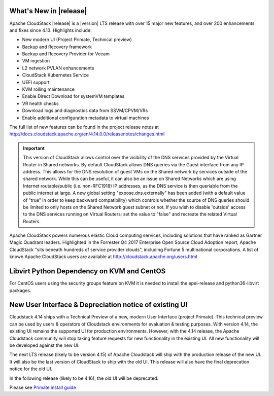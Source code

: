 ﻿.. Licensed to the Apache Software Foundation (ASF) under one
   or more contributor license agreements.  See the NOTICE file
   distributed with this work for additional information#
   regarding copyright ownership.  The ASF licenses this file
   to you under the Apache License, Version 2.0 (the
   "License"); you may not use this file except in compliance
   with the License.  You may obtain a copy of the License at
   http://www.apache.org/licenses/LICENSE-2.0
   Unless required by applicable law or agreed to in writing,
   software distributed under the License is distributed on an
   "AS IS" BASIS, WITHOUT WARRANTIES OR CONDITIONS OF ANY
   KIND, either express or implied.  See the License for the
   specific language governing permissions and limitations
   under the License.


What's New in |release|
=======================

Apache CloudStack |release| is a |version| LTS release with over 15 major new features, and
over 200 enhancements and fixes since 4.13.  Highlights include:

•	New modern UI (Project Primate, Technical preview)
•	Backup and Recovery framework
•	Backup and Recovery Provider for Veeam
•	VM ingestion
•	L2 network PVLAN enhancements
•	CloudStack Kubernetes Service
•	UEFI support
•	KVM rolling maintenance
•	Enable Direct Download for systemVM templates
•	VR health checks
•	Download logs and diagnostics data from SSVM/CPVM/VRs
•	Enable additional configuration metadata to virtual machines


The full list of new features can be found in the project release notes at
http://docs.cloudstack.apache.org/en/4.14.0.0/releasenotes/changes.html

.. important::
   This version of CloudStack allows control over the visibility of the DNS services provided
   by the Virtual Router in Shared networks. By default CloudStack allows DNS queries via the
   Guest interface from any IP address. This allows for the DNS resolution of guest VMs on the
   Shared network by services outside of the shared network. While this can be useful, it can
   also be an issue on Shared Networks which are using Internet routable/public (i.e. non-RFC1918)
   IP addresses, as the DNS service is then queriable from the public internet at large. A new
   global setting "expose.dns.externally" has been added (with a default value of "true" in
   order to keep backward compatibility) which controls whether the source of DNS queries
   should be limited to only hosts on the Shared Network guest subnet or not. If you wish
   to disable 'outside' access to the DNS services running on Virtual Routers; set the value
   to "false" and recreate the related Virtual Routers.

Apache CloudStack powers numerous elastic Cloud computing services, including solutions that have
ranked as Gartner Magic Quadrant leaders. Highlighted in the Forrester Q4 2017 Enterprise Open Source
Cloud Adoption report, Apache CloudStack "sits beneath hundreds of service provider clouds", including
Fortune 5 multinational corporations. A list of known Apache CloudStack users are available
at http://cloudstack.apache.org/users.html

Libvirt Python Dependency on KVM and CentOS
===========================================

For CentOS users using the security groups feature on KVM it is needed to install the epel-release and python36-libvirt packages.

New User Interface & Depreciation notice of existing UI
=======================================================

Cloudstack 4.14 ships with a Technical Preview of a new, modern User Interface (project Primate).
This technical preview can be used by users & operators of Cloudstack environments for evaluation
& testing purposes. With version 4.14, the existing UI remains the supported UI for production environments.
However, with the 4.14 release, the Apache Cloudstack community will stop taking feature requests
for new functionality in the existing UI. All new functionality will be developed against the new UI.

The next LTS release (likely to be version 4.15) of Apache Cloudstack will ship
with the production release of the new UI. It will also be the last version of
CloudStack to ship with the old UI. This release will also have the final
deprecation notice for the old UI.

In the following release (likely to be 4.16), the old UI will be deprecated.

Please see `Primate install guide <../installguide/primate.html>`_
